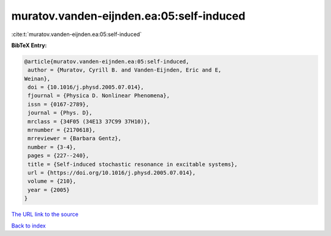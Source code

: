 muratov.vanden-eijnden.ea:05:self-induced
=========================================

:cite:t:`muratov.vanden-eijnden.ea:05:self-induced`

**BibTeX Entry:**

.. code-block:: bibtex

   @article{muratov.vanden-eijnden.ea:05:self-induced,
    author = {Muratov, Cyrill B. and Vanden-Eijnden, Eric and E,
   Weinan},
    doi = {10.1016/j.physd.2005.07.014},
    fjournal = {Physica D. Nonlinear Phenomena},
    issn = {0167-2789},
    journal = {Phys. D},
    mrclass = {34F05 (34E13 37C99 37H10)},
    mrnumber = {2170618},
    mrreviewer = {Barbara Gentz},
    number = {3-4},
    pages = {227--240},
    title = {Self-induced stochastic resonance in excitable systems},
    url = {https://doi.org/10.1016/j.physd.2005.07.014},
    volume = {210},
    year = {2005}
   }

`The URL link to the source <ttps://doi.org/10.1016/j.physd.2005.07.014}>`__


`Back to index <../By-Cite-Keys.html>`__
